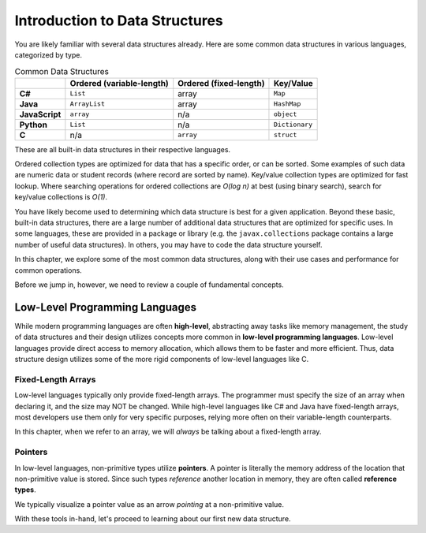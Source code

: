 Introduction to Data Structures
===============================

You are likely familiar with several data structures already. Here are some common data structures in various languages, categorized by type.

.. list-table:: Common Data Structures
   :header-rows: 1
   :stub-columns: 1

   * - 
     - Ordered (variable-length)
     - Ordered (fixed-length)
     - Key/Value
   * - C#
     - ``List``
     - array
     - ``Map``
   * - Java
     - ``ArrayList``
     - array
     - ``HashMap``
   * - JavaScript
     - ``array``
     - n/a
     - ``object``
   * - Python
     - ``List``
     - n/a
     - ``Dictionary``
   * - C
     - n/a
     - ``array``
     - ``struct``

These are all built-in data structures in their respective languages. 

Ordered collection types are optimized for data that has a specific order, or can be sorted. Some examples of such data are numeric data or student records (where record are sorted by name). Key/value collection types are optimized for fast lookup. Where searching operations for ordered collections are *O(log n)* at best (using binary search), search for key/value collections is *O(1)*. 

You have likely become used to determining which data structure is best for a given application. Beyond these basic, built-in data structures, there are a large number of additional data structures that are optimized for specific uses. In some languages, these are provided in a package or library (e.g. the ``javax.collections`` package contains a large number of useful data structures). In others, you may have to code the data structure yourself. 

In this chapter, we explore some of the most common data structures, along with their use cases and performance for common operations.

Before we jump in, however, we need to review a couple of fundamental concepts.

Low-Level Programming Languages
-------------------------------

.. index::
   single: programming language;high-level
   single: programming language;low-level

While modern programming languages are often **high-level**, abstracting away tasks like memory management, the study of data structures and their design utilizes concepts more common in **low-level programming languages**. Low-level languages provide direct access to memory allocation, which allows them to be faster and more efficient. Thus, data structure design utilizes some of the more rigid components of low-level languages like C.

Fixed-Length Arrays
^^^^^^^^^^^^^^^^^^^

.. index::
   single: array;fixed-length

Low-level languages typically only provide fixed-length arrays. The programmer must specify the size of an array when declaring it, and the size may NOT be changed. While high-level languages like C# and Java have fixed-length arrays, most developers use them only for very specific purposes, relying more often on their variable-length counterparts. 

In this chapter, when we refer to an array, we will *always* be talking about a fixed-length array.

Pointers
^^^^^^^^

.. index:: ! pointer, ! reference type

In low-level languages, non-primitive types utilize **pointers**. A pointer is literally the memory address of the location that non-primitive value is stored. Since such types *reference* another location in memory, they are often called **reference types**. 

We typically visualize a pointer value as an arrow *pointing* at a non-primitive value.

.. image:: figures/pointer.png
   :alt: A pointer that refers to an object

With these tools in-hand, let's proceed to learning about our first new data structure.